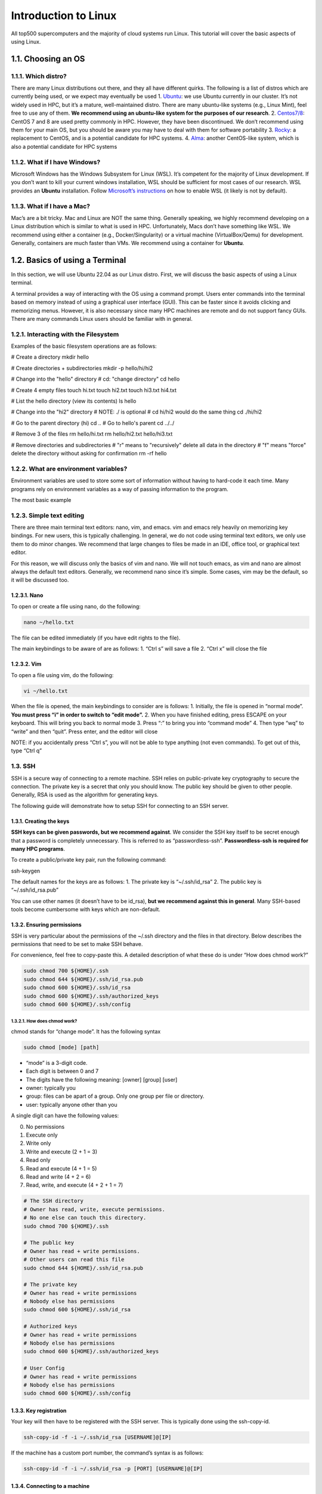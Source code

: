 *********************
Introduction to Linux
*********************

All top500 supercomputers and the majority of cloud systems run Linux.
This tutorial will cover the basic aspects of using Linux.

1.1. Choosing an OS
===================

1.1.1. Which distro?
--------------------

There are many Linux distributions out there, and they all have
different quirks. The following is a list of distros which are currently
being used, or we expect may eventually be used 1.
`Ubuntu <https://ubuntu.com/download/desktop>`__: we use Ubuntu
currently in our cluster. It’s not widely used in HPC, but it’s a
mature, well-maintained distro. There are many ubuntu-like systems
(e.g., Linux Mint), feel free to use any of them. **We recommend using
an ubuntu-like system for the purposes of our research**. 2.
`Centos7/8 <https://www.centos.org/download/>`__: CentOS 7 and 8 are
used pretty commonly in HPC. However, they have been discontinued. We
don’t recommend using them for your main OS, but you should be aware you
may have to deal with them for software portability 3.
`Rocky <https://rockylinux.org/>`__: a replacement to CentOS, and is a
potential candidate for HPC systems. 4.
`Alma <https://almalinux.org/>`__: another CentOS-like system, which is
also a potential candidate for HPC systems

1.1.2. What if I have Windows?
------------------------------

Microsoft Windows has the Windows Subsystem for Linux (WSL). It’s
competent for the majority of Linux development. If you don’t want to
kill your current windows installation, WSL should be sufficient for
most cases of our research. WSL provides an **Ubuntu** installation.
Follow `Microsoft’s
instructions <https://learn.microsoft.com/en-us/windows/wsl/install>`__
on how to enable WSL (it likely is not by default).

1.1.3. What if I have a Mac?
----------------------------

Mac’s are a bit tricky. Mac and Linux are NOT the same thing. Generally
speaking, we highly recommend developing on a Linux distribution which
is similar to what is used in HPC. Unfortunately, Macs don’t have
something like WSL. We recommend using either a container (e.g.,
Docker/Singularity) or a virtual machine (VirtualBox/Qemu) for
development. Generally, containers are much faster than VMs. We
recommend using a container for **Ubuntu**.

1.2. Basics of using a Terminal
===============================

In this section, we will use Ubuntu 22.04 as our Linux distro. First, we
will discuss the basic aspects of using a Linux terminal.

A terminal provides a way of interacting with the OS using a command
prompt. Users enter commands into the terminal based on memory instead
of using a graphical user interface (GUI). This can be faster since it
avoids clicking and memorizing menus. However, it is also necessary
since many HPC machines are remote and do not support fancy GUIs. There
are many commands Linux users should be familiar with in general.

1.2.1. Interacting with the Filesystem
--------------------------------------

Examples of the basic filesystem operations are as follows:

.. code:: bash

# Create a directory
mkdir hello

# Create directories + subdirectories
mkdir -p hello/hi/hi2

# Change into the "hello" directory
# cd: "change directory"
cd hello

# Create 4 empty files
touch hi.txt
touch hi2.txt
touch hi3.txt hi4.txt

# List the hello directory (view its contents)
ls hello

# Change into the "hi2" directory
# NOTE: ./ is optional
# cd hi/hi2 would do the same thing
cd ./hi/hi2

# Go to the parent directory (hi)
cd ..
# Go to hello's parent
cd ../../

# Remove 3 of the files
rm hello/hi.txt
rm hello/hi2.txt hello/hi3.txt

# Remove directories and subdirectories
# "r" means to "recursively" delete all data in the directory
# "f" means "force" delete the directory without asking for confirmation
rm -rf hello

1.2.2. What are environment variables?
--------------------------------------

Environment variables are used to store some sort of information without
having to hard-code it each time. Many programs rely on environment
variables as a way of passing information to the program.

The most basic example

1.2.3. Simple text editing
--------------------------

There are three main terminal text editors: nano, vim, and emacs. vim
and emacs rely heavily on memorizing key bindings. For new users, this
is typically challenging. In general, we do not code using terminal text
editors, we only use them to do minor changes. We recommend that large
changes to files be made in an IDE, office tool, or graphical text
editor.

For this reason, we will discuss only the basics of vim and nano. We
will not touch emacs, as vim and nano are almost always the default text
editors. Generally, we recommend nano since it’s simple. Some cases, vim
may be the default, so it will be discussed too.

1.2.3.1. Nano
~~~~~~~~~~~~~

To open or create a file using nano, do the following:

.. code:: bash

   nano ~/hello.txt

The file can be edited immediately (if you have edit rights to the
file).

The main keybindings to be aware of are as follows: 1. “Ctrl s” will
save a file 2. “Ctrl x” will close the file

1.2.3.2. Vim
~~~~~~~~~~~~

To open a file using vim, do the following:

.. code:: bash

   vi ~/hello.txt

When the file is opened, the main keybindings to consider are is
follows: 1. Initially, the file is opened in “normal mode”. **You must
press “i” in order to switch to “edit mode”.** 2. When you have finished
editing, press ESCAPE on your keyboard. This will bring you back to
normal mode 3. Press “:” to bring you into “command mode” 4. Then type
“wq” to “write” and then “quit”. Press enter, and the editor will close

NOTE: if you accidentally press “Ctrl s”, you will not be able to type
anything (not even commands). To get out of this, type “Ctrl q”

1.3. SSH
--------

SSH is a secure way of connecting to a remote machine. SSH relies on
public-private key cryptography to secure the connection. The private
key is a secret that only you should know. The public key should be
given to other people. Generally, RSA is used as the algorithm for
generating keys.

The following guide will demonstrate how to setup SSH for connecting to
an SSH server.

1.3.1. Creating the keys
~~~~~~~~~~~~~~~~~~~~~~~~

**SSH keys can be given passwords, but we recommend against**. We
consider the SSH key itself to be secret enough that a password is
completely unnecessary. This is referred to as “passwordless-ssh”.
**Passwordless-ssh is required for many HPC programs**.

To create a public/private key pair, run the following command:

.. code:: bash

ssh-keygen

The default names for the keys are as follows: 1. The private key is
“~/.ssh/id_rsa” 2. The public key is “~/.ssh/id_rsa.pub”

You can use other names (it doesn’t have to be id_rsa), **but we
recommend against this in general**. Many SSH-based tools become
cumbersome with keys which are non-default.

1.3.2. Ensuring permissions
~~~~~~~~~~~~~~~~~~~~~~~~~~~

SSH is very particular about the permissions of the ~/.ssh directory and
the files in that directory. Below describes the permissions that need
to be set to make SSH behave.

For convenience, feel free to copy-paste this. A detailed description of
what these do is under “How does chmod work?”

.. code:: bash

   sudo chmod 700 ${HOME}/.ssh
   sudo chmod 644 ${HOME}/.ssh/id_rsa.pub
   sudo chmod 600 ${HOME}/.ssh/id_rsa
   sudo chmod 600 ${HOME}/.ssh/authorized_keys
   sudo chmod 600 ${HOME}/.ssh/config

1.3.2.1. How does chmod work?
^^^^^^^^^^^^^^^^^^^^^^^^^^^^^

chmod stands for “change mode”. It has the following syntax

.. code:: bash

   sudo chmod [mode] [path]

-  “mode” is a 3-digit code.
-  Each digit is between 0 and 7
-  The digits have the following meaning: [owner] [group] [user]
-  owner: typically you
-  group: files can be apart of a group. Only one group per file or
   directory.
-  user: typically anyone other than you

A single digit can have the following values:

0. No permissions
1. Execute only
2. Write only
3. Write and execute (2 + 1 = 3)
4. Read only
5. Read and execute (4 + 1 = 5)
6. Read and write (4 + 2 = 6)
7. Read, write, and execute (4 + 2 + 1 = 7)

.. code:: bash

   # The SSH directory
   # Owner has read, write, execute permissions. 
   # No one else can touch this directory.
   sudo chmod 700 ${HOME}/.ssh

   # The public key
   # Owner has read + write permissions.
   # Other users can read this file
   sudo chmod 644 ${HOME}/.ssh/id_rsa.pub

   # The private key
   # Owner has read + write permissions
   # Nobody else has permissions
   sudo chmod 600 ${HOME}/.ssh/id_rsa

   # Authorized keys
   # Owner has read + write permissions
   # Nobody else has permissions
   sudo chmod 600 ${HOME}/.ssh/authorized_keys

   # User Config
   # Owner has read + write permissions
   # Nobody else has permissions
   sudo chmod 600 ${HOME}/.ssh/config

1.3.3. Key registration
~~~~~~~~~~~~~~~~~~~~~~~

Your key will then have to be registered with the SSH server. This is
typically done using the ssh-copy-id.

.. code:: bash

   ssh-copy-id -f -i ~/.ssh/id_rsa [USERNAME]@[IP]

If the machine has a custom port number, the command’s syntax is as
follows:

.. code:: bash

   ssh-copy-id -f -i ~/.ssh/id_rsa -p [PORT] [USERNAME]@[IP]

1.3.4. Connecting to a machine
~~~~~~~~~~~~~~~~~~~~~~~~~~~~~~

To connect to a machine, use the “ssh” command. The command roughly has
the following syntax:

.. code:: bash

ssh -p [PORT] -i [PRIVATE_KEY] [USERNAME]@[IP]

-
-
-
-

Generally, if everything is default (SSH key, port number), the command
would look like:

.. code:: bash

ssh [USERNAME]@[IP]
